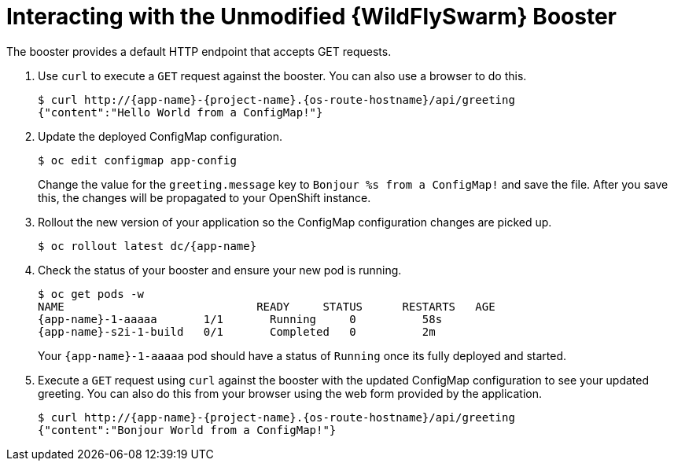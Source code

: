 = Interacting with the Unmodified {WildFlySwarm} Booster

The booster provides a default HTTP endpoint that accepts GET requests.

. Use `curl` to execute a `GET` request against the booster. You can also use a browser to do this.
+
[source,bash,options="nowrap",subs="attributes+"]
----
$ curl http://{app-name}-{project-name}.{os-route-hostname}/api/greeting
{"content":"Hello World from a ConfigMap!"}
----

. Update the deployed ConfigMap configuration.
+
[source,bash,options="nowrap"]
----
$ oc edit configmap app-config
----
+
Change the value for the `greeting.message` key to `Bonjour %s from a ConfigMap!` and save the file. After you save this, the changes will be propagated to your OpenShift instance.

. Rollout the new version of your application so the ConfigMap configuration changes are picked up.
+
[source,bash,options="nowrap",subs="attributes+"]
----
$ oc rollout latest dc/{app-name}
----

. Check the status of your booster and ensure your new pod is running.
+
[source,bash,options="nowrap",subs="attributes+"]
----
$ oc get pods -w
NAME                             READY     STATUS      RESTARTS   AGE
{app-name}-1-aaaaa       1/1       Running     0          58s
{app-name}-s2i-1-build   0/1       Completed   0          2m
----
+
Your `{app-name}-1-aaaaa` pod should have a status of `Running` once its fully deployed and started.

. Execute a `GET` request using `curl` against the booster with the updated ConfigMap configuration to see your updated greeting.
You can also do this from your browser using the web form provided by the application.
+
[source,bash,options="nowrap",subs="attributes+"]
----
$ curl http://{app-name}-{project-name}.{os-route-hostname}/api/greeting
{"content":"Bonjour World from a ConfigMap!"}
----
